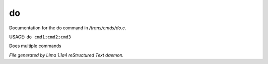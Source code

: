 do
***

Documentation for the do command in */trans/cmds/do.c*.

USAGE: ``do cmd1;cmd2;cmd3``

Does multiple commands

.. TAGS: RST



*File generated by Lima 1.1a4 reStructured Text daemon.*
